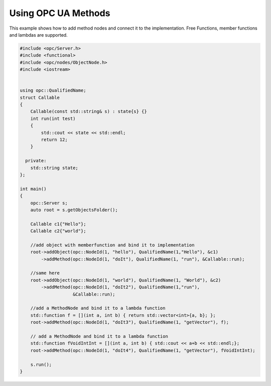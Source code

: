 Using OPC UA Methods
-----------------------
This example shows how to add method nodes and connect it to the implementation.
Free Functions, member functions and lambdas are supported.

.. code-block:: c

   
   #include <opc/Server.h>
   #include <functional>
   #include <opc/nodes/ObjectNode.h>
   #include <iostream>
   
   
   using opc::QualifiedName;
   struct Callable
   {
       Callable(const std::string& s) : state{s} {}
       int run(int test)
       {
           std::cout << state << std::endl;
           return 12;
       }
   
     private:
       std::string state;
   };
   
   int main()
   {
       opc::Server s;
       auto root = s.getObjectsFolder();
   
       Callable c1{"Hello"};
       Callable c2{"world"};
   
       //add object with memberfunction and bind it to implementation
       root->addObject(opc::NodeId(1, "hello"), QualifiedName(1,"Hello"), &c1)
           ->addMethod(opc::NodeId(1, "doIt"), QualifiedName(1, "run"), &Callable::run);
   
       //same here
       root->addObject(opc::NodeId(1, "world"), QualifiedName(1, "World"), &c2)
           ->addMethod(opc::NodeId(1, "doIt2"), QualifiedName(1,"run"),
                       &Callable::run);
   
       //add a MethodNode and bind it to a lambda function
       std::function f = [](int a, int b) { return std::vector<int>{a, b}; };
       root->addMethod(opc::NodeId(1, "doIt3"), QualifiedName(1, "getVector"), f);
   
       // add a MethodNode and bind it to a lambda function
       std::function fVoidIntInt = [](int a, int b) { std::cout << a+b << std::endl;};
       root->addMethod(opc::NodeId(1, "doIt4"), QualifiedName(1, "getVector"), fVoidIntInt);
   
       s.run();
   }